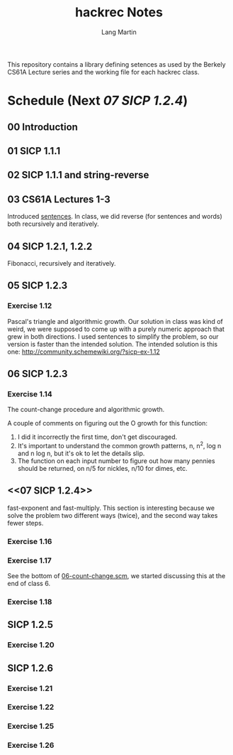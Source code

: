 #+TITLE:     hackrec Notes
#+AUTHOR:    Lang Martin
#+EMAIL:     lang.martin@gmail.com
#+OPTIONS:   H:3 num:nil toc:t \n:nil @:t ::t |:t ^:t -:t f:t *:t <:t
#+COLUMNS:   %20ITEM(Class) %12SCHEDULED(Date)

This repository contains a library defining setences as used by the
Berkely CS61A Lecture series and the working file for each hackrec
class.

* Schedule (Next [[07 SICP 1.2.4]])
** 00 Introduction
   SCHEDULED: <2011-11-07 Mon>

** 01 SICP 1.1.1
   SCHEDULED: <2011-11-14 Mon>

** 02 SICP 1.1.1 and string-reverse
   SCHEDULED: <2011-11-21 Mon>

** 03 CS61A Lectures 1-3
   SCHEDULED: <2011-12-05 Mon>
   Introduced [[file:sentences.scm][sentences]].
   In class, we did reverse (for sentences and words) both recursively
   and iteratively.

** 04 SICP 1.2.1, 1.2.2
   SCHEDULED: <2011-12-12 Mon>
   Fibonacci, recursively and iteratively.

** 05 SICP 1.2.3
   SCHEDULED: <2011-12-19 Mon>

*** Exercise 1.12
    Pascal's triangle and algorithmic growth. Our solution in class
    was kind of weird, we were supposed to come up with a purely
    numeric approach that grew in both directions. I used sentences to
    simplify the problem, so our version is faster than the intended
    solution. The intended solution is this one:
    http://community.schemewiki.org/?sicp-ex-1.12

** 06 SICP 1.2.3
   SCHEDULED: <2011-12-27 Tue>

*** Exercise 1.14
    The count-change procedure and algorithmic growth.

    A couple of comments on figuring out the O growth for this
    function:

    1) I did it incorrectly the first time, don't get discouraged.
    2) It's important to understand the common growth patterns, n,
       n^2, log n and n log n, but it's ok to let the details slip.
    3) The function on each input number to figure out how many
       pennies should be returned, on n/5 for nickles, n/10 for dimes,
       etc.

** <<07 SICP 1.2.4>>
   SCHEDULED: <2012-01-02 Mon>

   fast-exponent and fast-multiply.
   This section is interesting because we solve the problem two
   different ways (twice), and the second way takes fewer steps.

*** Exercise 1.16

*** Exercise 1.17
    See the bottom of [[file:06-count-change.scm][06-count-change.scm]], we started discussing this
    at the end of class 6.

*** Exercise 1.18

** SICP 1.2.5
*** Exercise 1.20

** SICP 1.2.6
*** Exercise 1.21
*** Exercise 1.22
*** Exercise 1.25
*** Exercise 1.26
